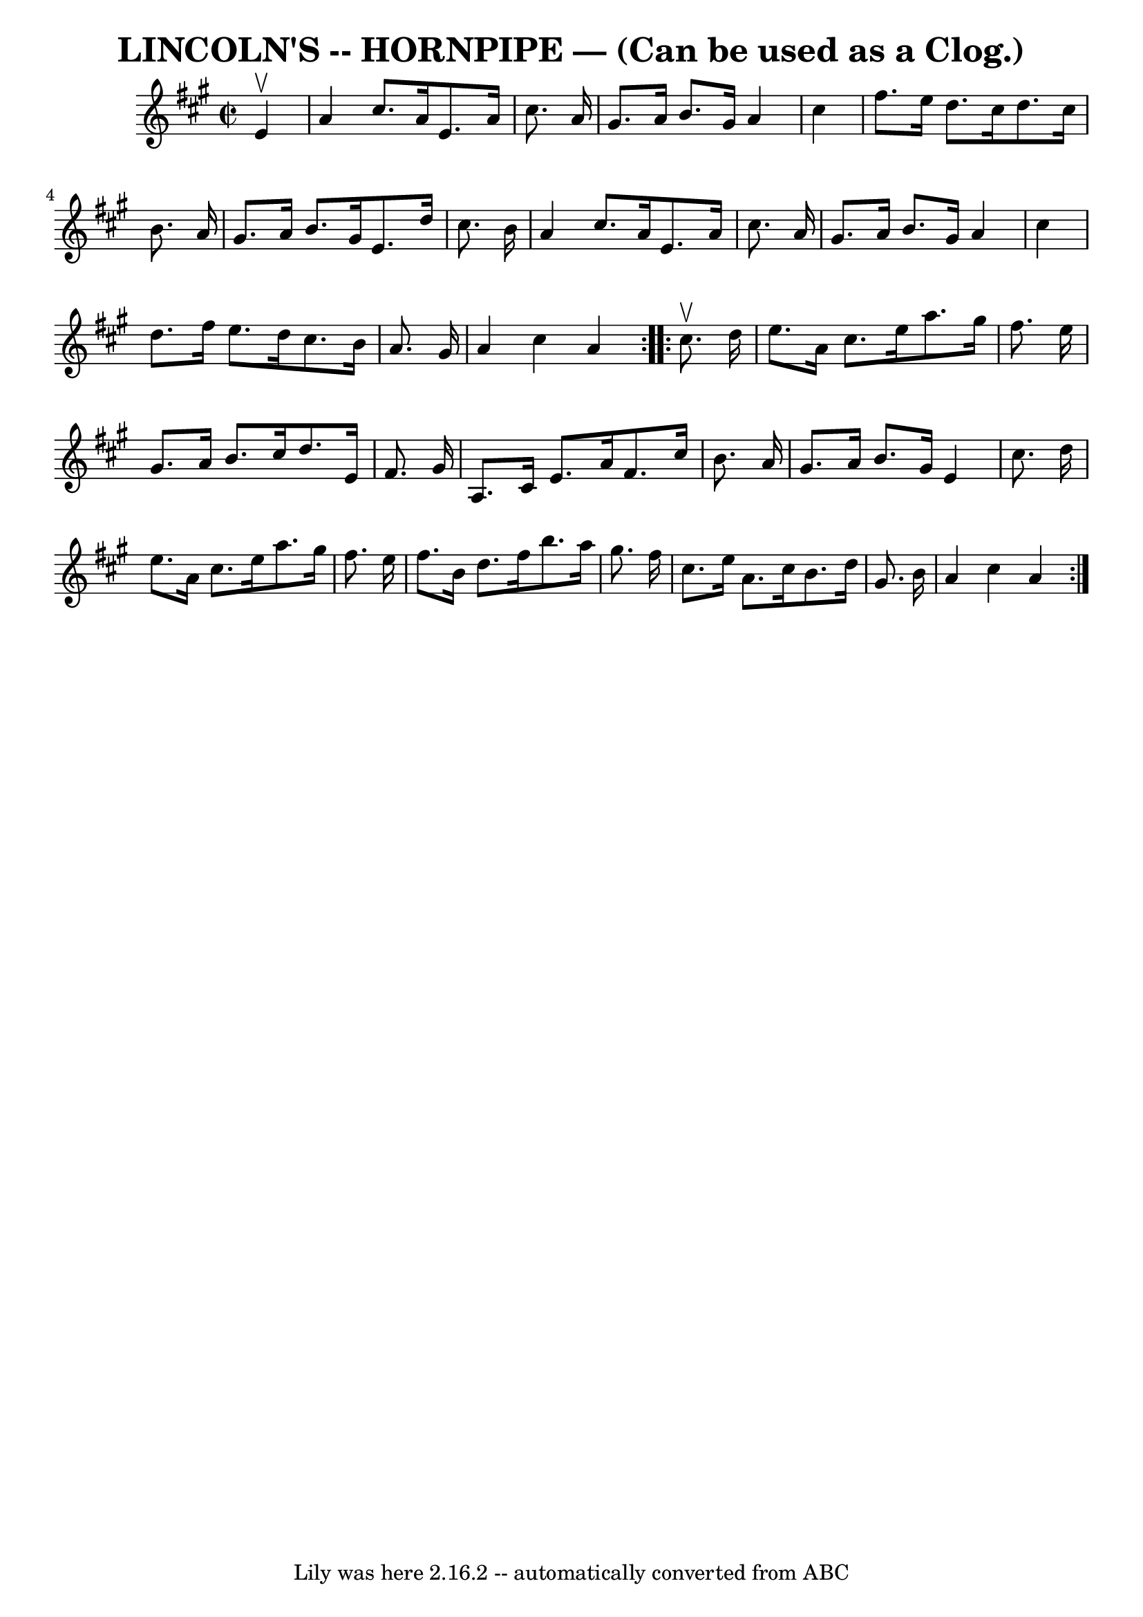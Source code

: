 \version "2.7.40"
\header {
	book = "Ryan's Mammoth Collection of Fiddle Tunes"
	crossRefNumber = "1"
	footnotes = ""
	tagline = "Lily was here 2.16.2 -- automatically converted from ABC"
	title = "LINCOLN'S -- HORNPIPE — (Can be used as a Clog.)"
}
voicedefault =  {
\set Score.defaultBarType = "empty"

\repeat volta 2 {
\override Staff.TimeSignature #'style = #'C
 \time 2/2 \key a \major   e'4 ^\upbow       \bar "|"   a'4    cis''8.    a'16  
  e'8.    a'16    cis''8.    a'16    \bar "|"   gis'8.    a'16    b'8.    
gis'16    a'4    cis''4    \bar "|"   fis''8.    e''16    d''8.    cis''16    
d''8.    cis''16    b'8.    a'16    \bar "|"   gis'8.    a'16    b'8.    gis'16 
   e'8.    d''16    cis''8.    b'16    \bar "|"     \bar "|"   a'4    cis''8.   
 a'16    e'8.    a'16    cis''8.    a'16    \bar "|"   gis'8.    a'16    b'8.   
 gis'16    a'4    cis''4    \bar "|"   d''8.    fis''16    e''8.    d''16    
cis''8.    b'16    a'8.    gis'16    \bar "|"   a'4    cis''4    a'4    }     
\repeat volta 2 {   cis''8. ^\upbow   d''16        \bar "|"   e''8.    a'16    
cis''8.    e''16    a''8.    gis''16    fis''8.    e''16    \bar "|"   gis'8.   
 a'16    b'8.    cis''16    d''8.    e'16    fis'8.    gis'16    \bar "|"   a8. 
   cis'16    e'8.    a'16    fis'8.    cis''16    b'8.    a'16    \bar "|"   
gis'8.    a'16    b'8.    gis'16    e'4    cis''8.    d''16    \bar "|"     
\bar "|"   e''8.    a'16    cis''8.    e''16    a''8.    gis''16    fis''8.    
e''16    \bar "|"   fis''8.    b'16    d''8.    fis''16    b''8.    a''16    
gis''8.    fis''16    \bar "|"   cis''8.    e''16    a'8.    cis''16    b'8.    
d''16    gis'8.    b'16    \bar "|"   a'4    cis''4    a'4    }   
}

\score{
    <<

	\context Staff="default"
	{
	    \voicedefault 
	}

    >>
	\layout {
	}
	\midi {}
}
